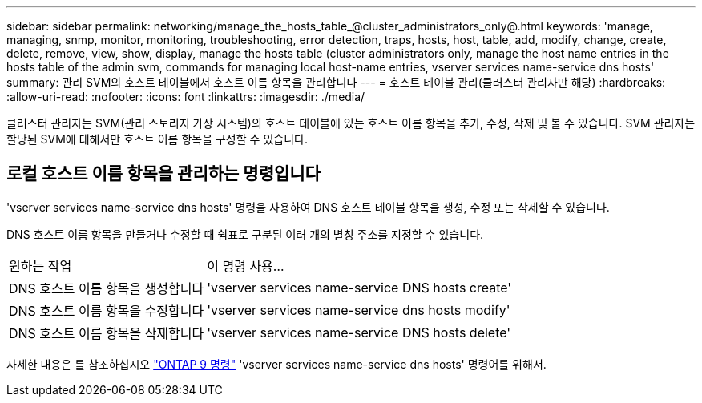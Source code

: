 ---
sidebar: sidebar 
permalink: networking/manage_the_hosts_table_@cluster_administrators_only@.html 
keywords: 'manage, managing, snmp, monitor, monitoring, troubleshooting, error detection, traps, hosts, host, table, add, modify, change, create, delete, remove, view, show, display, manage the hosts table (cluster administrators only, manage the host name entries in the hosts table of the admin svm, commands for managing local host-name entries, vserver services name-service dns hosts' 
summary: 관리 SVM의 호스트 테이블에서 호스트 이름 항목을 관리합니다 
---
= 호스트 테이블 관리(클러스터 관리자만 해당)
:hardbreaks:
:allow-uri-read: 
:nofooter: 
:icons: font
:linkattrs: 
:imagesdir: ./media/


[role="lead"]
클러스터 관리자는 SVM(관리 스토리지 가상 시스템)의 호스트 테이블에 있는 호스트 이름 항목을 추가, 수정, 삭제 및 볼 수 있습니다. SVM 관리자는 할당된 SVM에 대해서만 호스트 이름 항목을 구성할 수 있습니다.



== 로컬 호스트 이름 항목을 관리하는 명령입니다

'vserver services name-service dns hosts' 명령을 사용하여 DNS 호스트 테이블 항목을 생성, 수정 또는 삭제할 수 있습니다.

DNS 호스트 이름 항목을 만들거나 수정할 때 쉼표로 구분된 여러 개의 별칭 주소를 지정할 수 있습니다.

[cols="30,70"]
|===


| 원하는 작업 | 이 명령 사용... 


 a| 
DNS 호스트 이름 항목을 생성합니다
 a| 
'vserver services name-service DNS hosts create'



 a| 
DNS 호스트 이름 항목을 수정합니다
 a| 
'vserver services name-service dns hosts modify'



 a| 
DNS 호스트 이름 항목을 삭제합니다
 a| 
'vserver services name-service DNS hosts delete'

|===
자세한 내용은 를 참조하십시오 http://docs.netapp.com/ontap-9/topic/com.netapp.doc.dot-cm-cmpr/GUID-5CB10C70-AC11-41C0-8C16-B4D0DF916E9B.html["ONTAP 9 명령"^] 'vserver services name-service dns hosts' 명령어를 위해서.
